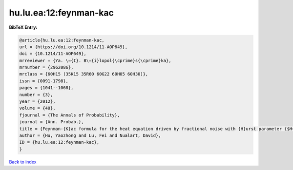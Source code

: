 hu.lu.ea:12:feynman-kac
=======================

.. :cite:t:`hu.lu.ea:12:feynman-kac`

.. bibliography:: ../../All.bib

**BibTeX Entry:**

.. code-block:: bibtex

   @article{hu.lu.ea:12:feynman-kac,
   url = {https://doi.org/10.1214/11-AOP649},
   doi = {10.1214/11-AOP649},
   mrreviewer = {Ya. \={I}. B\={i}lopol{\cprime}s{\cprime}ka},
   mrnumber = {2962086},
   mrclass = {60H15 (35K15 35R60 60G22 60H05 60H30)},
   issn = {0091-1798},
   pages = {1041--1068},
   number = {3},
   year = {2012},
   volume = {40},
   fjournal = {The Annals of Probability},
   journal = {Ann. Probab.},
   title = {Feynman-{K}ac formula for the heat equation driven by fractional noise with {H}urst parameter {$H<1/2$}},
   author = {Hu, Yaozhong and Lu, Fei and Nualart, David},
   ID = {hu.lu.ea:12:feynman-kac},
   }

`Back to index <../index>`_

